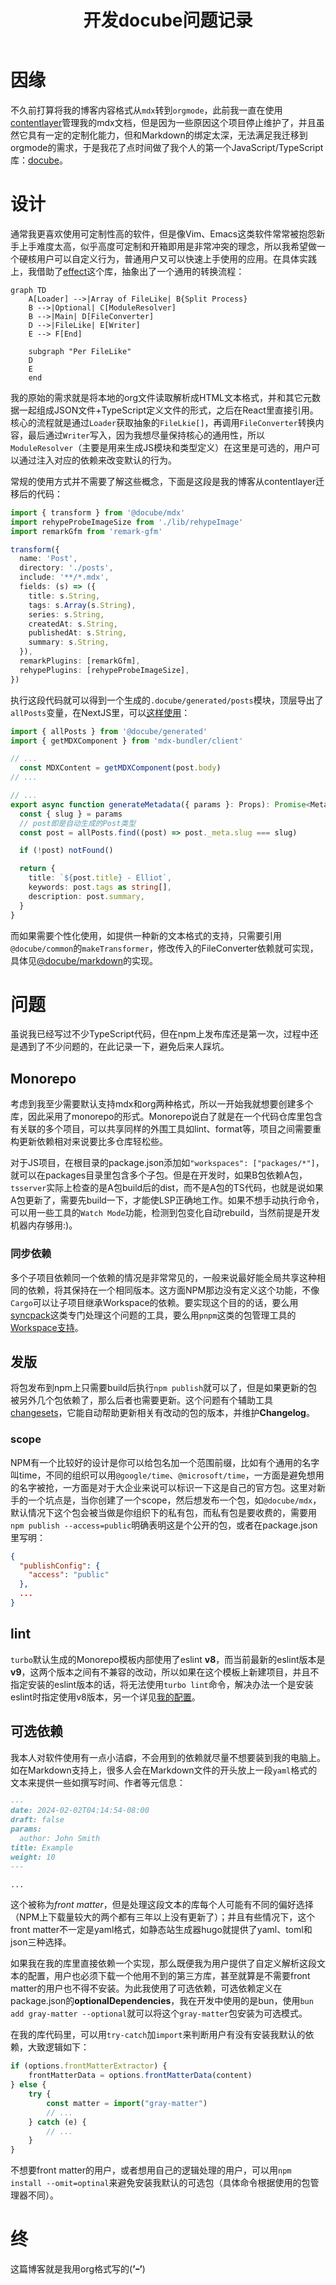 #+title: 开发docube问题记录
#+tags: Org TypeScript
#+series: 车轮滚滚
#+created_at: 2024-08-31T16:04:55.883150+08:00
#+published_at: 2024-09-01T15:10:07.030439+08:00
#+summary: 本文介绍了作者将博客内容格式从MDX迁移到Org-mode的过程中，开发了一个名为Docube的JavaScript/TypeScript库，并在文中详细描述了库的设计理念、实现细节以及在发布npm包时遇到的问题和解决方法。

* 因缘

不久前打算将我的博客内容格式从​=mdx=​转到​=orgmode=​，此前我一直在使用[[https://contentlayer.dev/][contentlayer]]管理我的mdx文档，但是因为一些原因这个项目停止维护了，并且虽然它具有一定的定制化能力，但和Markdown的绑定太深，无法满足我迁移到orgmode的需求，于是我花了点时间做了我个人的第一个JavaScript/TypeScript库：[[https://codeberg.org/Elliot00/docube][docube]]。

* 设计

通常我更喜欢使用可定制性高的软件，但是像Vim、Emacs这类软件常常被抱怨新手上手难度太高，似乎高度可定制和开箱即用是非常冲突的理念，所以我希望做一个硬核用户可以自定义行为，普通用户又可以快速上手使用的应用。在具体实践上，我借助了[[https://effect.website/][effect]]这个库，抽象出了一个通用的转换流程：

#+begin_src mermaid
graph TD
    A[Loader] -->|Array of FileLike| B{Split Process}
    B -->|Optional| C[ModuleResolver]
    B -->|Main| D[FileConverter]
    D -->|FileLike| E[Writer]
    E --> F[End]

    subgraph "Per FileLike"
    D
    E
    end
#+end_src

我的原始的需求就是将本地的org文件读取解析成HTML文本格式，并和其它元数据一起组成JSON文件+TypeScript定义文件的形式，之后在React里直接引用。核心的流程就是通过​=Loader=​获取抽象的​=FileLkie[]=​，再调用​=FileConverter=​转换内容，最后通过​=Writer=​写入，因为我想尽量保持核心的通用性，所以​=ModuleResolver=​（主要是用来生成JS模块和类型定义）在这里是可选的，用户可以通过注入对应的依赖来改变默认的行为。

常规的使用方式并不需要了解这些概念，下面是这段是我的博客从contentlayer迁移后的代码：

#+begin_src typescript
import { transform } from '@docube/mdx'
import rehypeProbeImageSize from './lib/rehypeImage'
import remarkGfm from 'remark-gfm'

transform({
  name: 'Post',
  directory: './posts',
  include: '**/*.mdx',
  fields: (s) => ({
    title: s.String,
    tags: s.Array(s.String),
    series: s.String,
    createdAt: s.String,
    publishedAt: s.String,
    summary: s.String,
  }),
  remarkPlugins: [remarkGfm],
  rehypePlugins: [rehypeProbeImageSize],
})
#+end_src

执行这段代码就可以得到一个生成的​=.docube/generated/posts=​模块，顶层导出了​=allPosts=​变量，在NextJS里，可以[[https://github.com/Eliot00/elliot00.com/blob/master/app/posts/%5Bslug%5D/page.tsx][这样使用]]：

#+begin_src typescript
import { allPosts } from '@docube/generated'
import { getMDXComponent } from 'mdx-bundler/client'

// ...
  const MDXContent = getMDXComponent(post.body)
// ...

// ...
export async function generateMetadata({ params }: Props): Promise<Metadata> {
  const { slug } = params
  // post即是自动生成的Post类型
  const post = allPosts.find((post) => post._meta.slug === slug)

  if (!post) notFound()

  return {
    title: `${post.title} - Elliot`,
    keywords: post.tags as string[],
    description: post.summary,
  }
}
#+end_src

而如果需要个性化使用，如提供一种新的文本格式的支持，只需要引用​=@docube/common=​的​=makeTransformer=​，修改传入的FileConverter依赖就可实现，具体见[[https://codeberg.org/Elliot00/docube/src/branch/main/packages/markdown/src/index.ts][@docube/markdown]]的实现。

* 问题

虽说我已经写过不少TypeScript代码，但在npm上发布库还是第一次，过程中还是遇到了不少问题的，在此记录一下，避免后来人踩坑。

** Monorepo

考虑到我至少需要默认支持mdx和org两种格式，所以一开始我就想要创建多个库，因此采用了monorepo的形式。Monorepo说白了就是在一个代码仓库里包含有关联的多个项目，可以共享同样的外围工具如lint、format等，项目之间需要重构更新依赖相对来说要比多仓库轻松些。

对于JS项目，在根目录的package.json添加如​="workspaces": ["packages/*"]=​，就可以在packages目录里包含多个子包。但是在开发时，如果B包依赖A包，​=tsserver=​实际上检查的是A包build后的dist，而不是A包的TS代码，也就是说如果A包更新了，需要先build一下，才能使LSP正确地工作。如果不想手动执行命令，可以用一些工具的​=Watch Mode=​功能，检测到包变化自动rebuild，当然前提是开发机器内存够用:)。

*** 同步依赖

多个子项目依赖同一个依赖的情况是非常常见的，一般来说最好能全局共享这种相同的依赖，将其保持在一个相同版本。这方面NPM那边没有定义这个功能，不像​~Cargo~​可以让子项目继承Workspace的依赖。要实现这个目的的话，要么用[[https://www.npmjs.com/package/syncpack][syncpack]]这类专门处理这个问题的工具，要么用​~pnpm~​这类的包管理工具的[[https://pnpm.io/cli/update#--recursive--r][Workspace支持]]。

** 发版

将包发布到npm上只需要build后执行​~npm publish~​就可以了，但是如果更新的包被另外几个包依赖了，那么后者也需要更新。这个问题有个辅助工具[[https://github.com/changesets/changesets][changesets]]，它能自动帮助更新相关有改动的包的版本，并维护​*Changelog*​。

*** scope

NPM有一个比较好的设计是你可以给包名加一个范围前缀，比如有个通用的名字叫time，不同的组织可以用​=@google/time=​、​=@microsoft/time=​，一方面是避免想用的名字被抢，一方面是对于大企业来说可以标识一下这是自己的官方包。这里对新手的一个坑点是，当你创建了一个scope，然后想发布一个包，如​=@docube/mdx=​，默认情况下这个包会被当做是你组织下的私有包，而私有包是要收费的，需要用​~npm publish --access=public~​明确表明这是个公开的包，或者在package.json里写明：

#+begin_src json
{
  "publishConfig": {
    "access": "public"
  },
  ...
}
#+end_src

** lint

=turbo=​默认生成的Monorepo模板内部使用了eslint *v8*​，而当前最新的eslint版本是​*v9*​，这两个版本之间有不兼容的改动，所以如果在这个模板上新建项目，并且不指定安装的eslint版本的话，将无法使用​=turbo lint=​命令，解决办法一个是安装eslint时指定使用v8版本，另一个详见[[https://codeberg.org/Elliot00/docube/src/branch/main/packages/eslint-config][我的配置]]。

** 可选依赖

我本人对软件使用有一点小洁癖，不会用到的依赖就尽量不想要装到我的电脑上。如在Markdown支持上，很多人会在Markdown文件的开头放上一段​=yaml=​格式的文本来提供一些如撰写时间、作者等元信息：

#+begin_src markdown
---
date: 2024-02-02T04:14:54-08:00
draft: false
params:
  author: John Smith
title: Example
weight: 10
---

...
#+end_src

这个被称为​/front matter/​，但是处理这段文本的库每个人可能有不同的偏好选择（NPM上下载量较大的两个都有三年以上没有更新了）；并且有些情况下，这个front matter不一定是yaml格式，如静态站生成器hugo就提供了yaml、toml和json三种选择。

如果我在我的库里直接依赖一个实现，那么既便我为用户提供了自定义解析这段文本的配置，用户也必须下载一个他用不到的第三方库，甚至就算是不需要front matter的用户也不得不安装。为此我使用了可选依赖，可选依赖定义在package.json的​*optionalDependencies*​，我在开发中使用的是bun，使用​~bun add gray-matter --optional~​就可以将这个​=gray-matter=​包安装为可选模式。

在我的库代码里，可以用​=try-catch=​加​=import=​来判断用户有没有安装我默认的依赖，大致逻辑如下：

#+begin_src typescript
if (options.frontMatterExtractor) {
    frontMatterData = options.frontMatterData(content)
} else {
    try {
        const matter = import("gray-matter")
        // ...
    } catch (e) {
        // ...
    }
}
#+end_src

不想要front matter的用户，或者想用自己的逻辑处理的用户，可以用​~npm install --omit=optinal~​来避免安装我默认的可选包（具体命令根据使用的包管理器不同）。

* 终

这篇博客就是我用org格式写的(*’ｰ’*)
